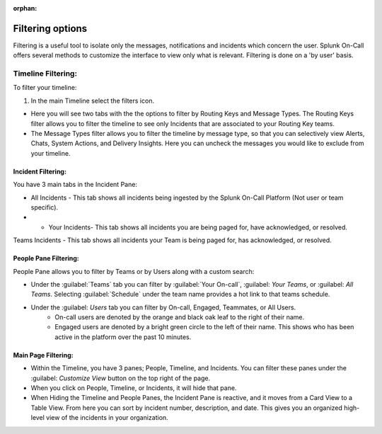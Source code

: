 :orphan:

.. _filtering-options:

************************************************************************
Filtering options
************************************************************************

.. meta::
   :description: Splunk On-Call offers several methods to customize the interface to view only what is relevant. Filtering is done on a 'by user' basis.


Filtering is a useful tool to isolate only the messages, notifications and incidents which concern the user. Splunk On-Call offers several methods to customize the interface to view only what is relevant. Filtering is done on a 'by user' basis.

Timeline Filtering:
========================

To filter your timeline: 

#. In the main Timeline select the filters icon.

* Here you will see two tabs with the the options to filter by Routing Keys and Message Types. The Routing Keys filter allows you to filter the timeline to see only Incidents that are associated to your Routing Key teams.

* The Message Types filter allows you to filter the timeline by message type, so that you can selectively view Alerts, Chats, System Actions, and Delivery Insights. Here you can uncheck the messages you would like to exclude from your timeline.

Incident Filtering:
-------------------

You have 3 main tabs in the Incident Pane:

* All Incidents - This tab shows all incidents being ingested by the Splunk On-Call Platform (Not user or team specific).

* * Your Incidents- This tab shows all incidents you are being paged for, have acknowledged, or resolved.

Teams Incidents - This tab shows all incidents your Team is being paged for, has acknowledged, or resolved.

People Pane Filtering:
----------------------

People Pane allows you to filter by Teams or by Users along with a custom search:

* Under the :guilabel:`Teams` tab you can filter by :guilabel:`Your On-call`, :guilabel: `Your Teams`, or :guilabel: `All Teams`. Selecting :guilabel:`Schedule` under the team name provides a hot link to that teams schedule. 
* Under the :guilabel: `Users` tab you can filter by On-call, Engaged, Teammates, or All Users. 
    * On-call users are denoted by the orange and black oak leaf to the right of their name. 
    * Engaged users are denoted by a bright green circle to the left of their name. This shows who has been active in the platform over the past 10 minutes.

Main Page Filtering:
--------------------

* Within the Timeline, you have 3 panes; People, Timeline, and Incidents. You can filter these panes under the :guilabel: `Customize View` button on the top right of the page. 
* When you click on People, Timeline, or Incidents, it will hide that pane. 
* When Hiding the Timeline and People Panes, the Incident Pane is reactive, and it moves from a Card View to a Table View. From here you can sort by incident number, description, and date. This gives you an organized high-level view of the incidents in your organization.
